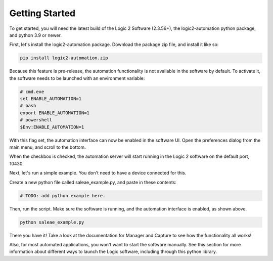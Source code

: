 Getting Started
***************

To get started, you will need the latest build of the Logic 2 Software (2.3.56+), the logic2-automation python package, and python 3.9 or newer.

First, let's install the logic2-automation package. Download the package zip file, and install it like so:

.. code-block:: bash

  pip install logic2-automation.zip

Because this feature is pre-release, the automation functionality is not available in the software by default. To activate it, the software needs to be launched with an environment variable:

.. code-block:: bash

  # cmd.exe
  set ENABLE_AUTOMATION=1
  # bash
  export ENABLE_AUTOMATION=1
  # powershell
  $Env:ENABLE_AUTOMATION=1

With this flag set, the automation interface can now be enabled in the software UI. Open the preferences dialog from the main menu, and scroll to the bottom.

.. image:: _static/server_ui.png

When the checkbox is checked, the automation server will start running in the Logic 2 software on the default port, 10430.

Next, let's run a simple example. You don't need to have a device connected for this.

Create a new python file called saleae_example.py, and paste in these contents:

.. code-block:: python

  # TODO: add python example here.

Then, run the script. Make sure the software is running, and the automation interface is enabled, as shown above.

.. code-block:: bash

  python saleae_example.py

There you have it! Take a look at the documentation for Manager and Capture to see how the functionality all works!

Also, for most automated applications, you won't want to start the software manually. See this section for more information about different ways to launch the Logic software, including through this python library.
